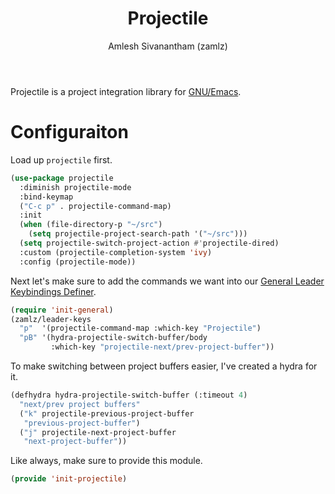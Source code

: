 #+TITLE: Projectile
#+AUTHOR: Amlesh Sivanantham (zamlz)
#+ROAM_ALIAS:
#+ROAM_TAGS: CONFIG SOFTWARE
#+CREATED: [2021-04-16 Fri 21:18]
#+LAST_MODIFIED: [2021-05-07 Fri 23:39:57]

Projectile is a project integration library for [[file:emacs.org][GNU/Emacs]].

* Configuraiton
:PROPERTIES:
:header-args:emacs-lisp: :tangle ~/.config/emacs/lisp/init-projectile.el :comments both :mkdirp yes
:END:

Load up =projectile= first.

#+begin_src emacs-lisp
(use-package projectile
  :diminish projectile-mode
  :bind-keymap
  ("C-c p" . projectile-command-map)
  :init
  (when (file-directory-p "~/src")
    (setq projectile-project-search-path '("~/src")))
  (setq projectile-switch-project-action #'projectile-dired)
  :custom (projectile-completion-system 'ivy)
  :config (projectile-mode))
#+end_src

Next let's make sure to add the commands we want into our [[file:general_el.org][General Leader Keybindings Definer]].

#+begin_src emacs-lisp
(require 'init-general)
(zamlz/leader-keys
  "p"  '(projectile-command-map :which-key "Projectile")
  "pB" '(hydra-projectile-switch-buffer/body
         :which-key "projectile-next/prev-project-buffer"))
#+end_src

To make switching between project buffers easier, I've created a hydra for it.

#+begin_src emacs-lisp
(defhydra hydra-projectile-switch-buffer (:timeout 4)
  "next/prev project buffers"
  ("k" projectile-previous-project-buffer
   "previous-project-buffer")
  ("j" projectile-next-project-buffer
   "next-project-buffer"))
#+end_src

Like always, make sure to provide this module.

#+begin_src emacs-lisp
(provide 'init-projectile)
#+end_src
